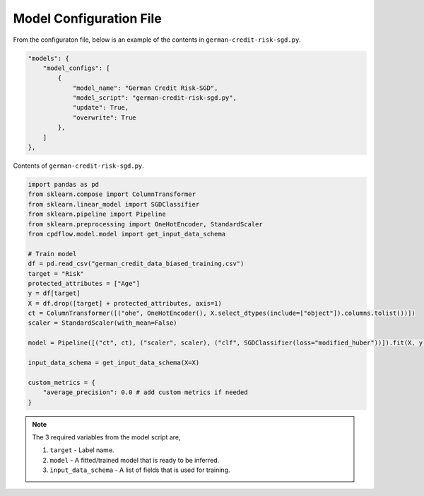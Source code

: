 Model Configuration File
========================

From the configuraton file, below is an example of the contents in ``german-credit-risk-sgd.py``.

.. code-block:: python

    "models": {
        "model_configs": [
            {
                "model_name": "German Credit Risk-SGD", 
                "model_script": "german-credit-risk-sgd.py", 
                "update": True, 
                "overwrite": True
            },
        ]
    },


Contents of ``german-credit-risk-sgd.py``.

.. code-block:: python

    import pandas as pd
    from sklearn.compose import ColumnTransformer
    from sklearn.linear_model import SGDClassifier
    from sklearn.pipeline import Pipeline
    from sklearn.preprocessing import OneHotEncoder, StandardScaler
    from cpdflow.model.model import get_input_data_schema

    # Train model
    df = pd.read_csv("german_credit_data_biased_training.csv")
    target = "Risk"
    protected_attributes = ["Age"]
    y = df[target]
    X = df.drop([target] + protected_attributes, axis=1)
    ct = ColumnTransformer([("ohe", OneHotEncoder(), X.select_dtypes(include=["object"]).columns.tolist())])
    scaler = StandardScaler(with_mean=False)

    model = Pipeline([("ct", ct), ("scaler", scaler), ("clf", SGDClassifier(loss="modified_huber"))]).fit(X, y)
    
    input_data_schema = get_input_data_schema(X=X)

    custom_metrics = {
        "average_precision": 0.0 # add custom metrics if needed
    }

.. note:: 
   The 3 required variables from the model script are,

   1. ``target`` - Label name.


   2. ``model`` - A fitted/trained model that is ready to be inferred.
   

   3. ``input_data_schema`` - A list of fields that is used for training.
   
   

